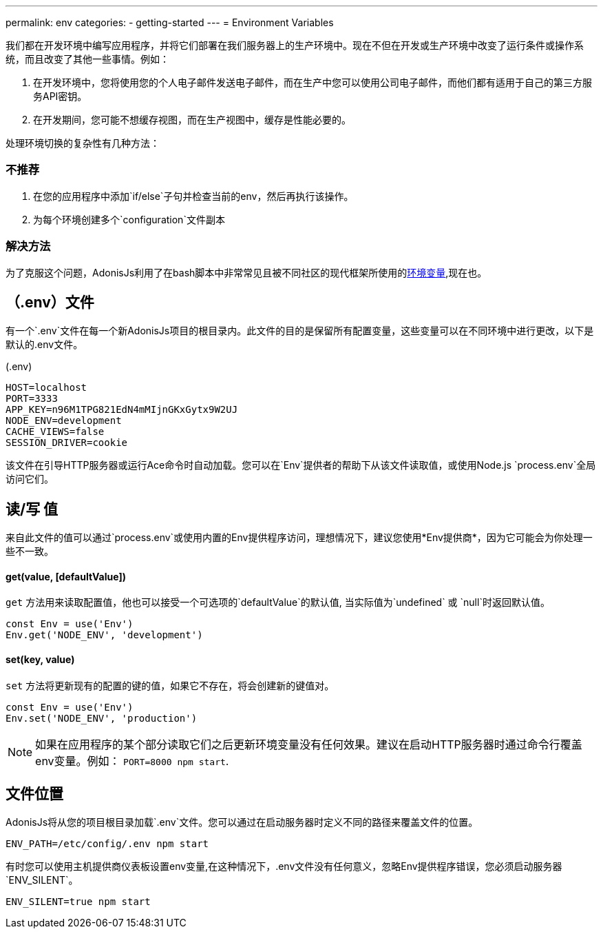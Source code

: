 ---
permalink: env
categories:
- getting-started
---
= Environment Variables

toc::[]

我们都在开发环境中编写应用程序，并将它们部署在我们服务器上的生产环境中。现在不但在开发或生产环境中改变了运行条件或操作系统，而且改变了其他一些事情。例如：

1. 在开发环境中，您将使用您的个人电子邮件发送电子邮件，而在生产中您可以使用公司电子邮件，而他们都有适用于自己的第三方服务API密钥。
2. 在开发期间，您可能不想缓存视图，而在生产视图中，缓存是性能必要的。

处理环境切换的复杂性有几种方法：

=== 不推荐
[support-list]
1. 在您的应用程序中添加`if/else`子句并检查当前的env，然后再执行该操作。
2. 为每个环境创建多个`configuration`文件副本

=== 解决方法
为了克服这个问题，AdonisJs利用了在bash脚本中非常常见且被不同社区的现代框架所使用的link:https://en.wikipedia.org/wiki/Env[环境变量, window="_blank"],现在也。

== （.env）文件
有一个`.env`文件在每一个新AdonisJs项目的根目录内。此文件的目的是保留所有配置变量，这些变量可以在不同环境中进行更改，以下是默认的.env文件。

.(.env)
[source]
----
HOST=localhost
PORT=3333
APP_KEY=n96M1TPG821EdN4mMIjnGKxGytx9W2UJ
NODE_ENV=development
CACHE_VIEWS=false
SESSION_DRIVER=cookie
----

该文件在引导HTTP服务器或运行Ace命令时自动加载。您可以在`Env`提供者的帮助下从该文件读取值，或使用Node.js `process.env`全局访问它们。

== 读/写 值
来自此文件的值可以通过`process.env`或使用内置的Env提供程序访问，理想情况下，建议您使用*Env提供商*，因为它可能会为你处理一些不一致。

==== get(value, [defaultValue])
`get` 方法用来读取配置值，他也可以接受一个可选项的`defaultValue`的默认值, 当实际值为`undefined` 或 `null`时返回默认值。


[source, javascript]
----
const Env = use('Env')
Env.get('NODE_ENV', 'development')
----

==== set(key, value)
`set` 方法将更新现有的配置的键的值，如果它不存在，将会创建新的键值对。

[source, javascript]
----
const Env = use('Env')
Env.set('NODE_ENV', 'production')
----

NOTE: 如果在应用程序的某个部分读取它们之后更新环境变量没有任何效果。建议在启动HTTP服务器时通过命令行覆盖env变量。例如： `PORT=8000 npm start`.

== 文件位置
AdonisJs将从您的项目根目录加载`.env`文件。您可以通过在启动服务器时定义不同的路径来覆盖文件的位置。

[source, bash]
----
ENV_PATH=/etc/config/.env npm start
----

有时您可以使用主机提供商仪表板设置env变量,在这种情况下，.env文件没有任何意义，忽略Env提供程序错误，您必须启动服务器`ENV_SILENT`。

[source, bash]
----
ENV_SILENT=true npm start
----
